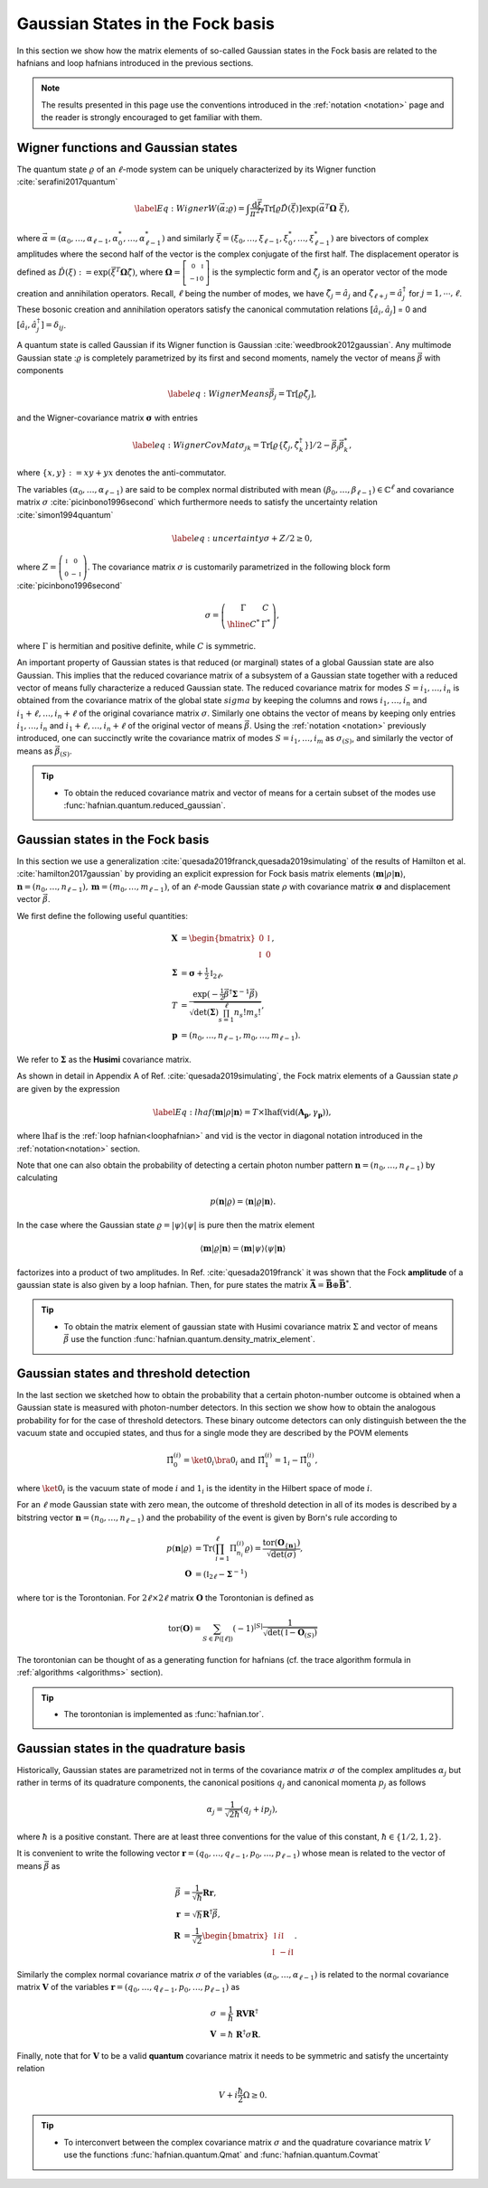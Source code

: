 .. role:: raw-latex(raw)
   :format: latex

.. role:: html(raw)
   :format: html
.. _gbs:


Gaussian States in the Fock basis
=================================
.. sectionauthor:: Nicolás Quesada <nicolas@xanadu.ai>

In this section we show how the matrix elements of so-called Gaussian states in the Fock basis are related to the hafnians and loop hafnians introduced in the previous sections.

.. note:: The results presented in this page use the conventions introduced in the :ref:`notation <notation>` page and the reader is strongly encouraged to get familiar with them.

Wigner functions and Gaussian states
************************************
The quantum state :math:`\varrho` of an :math:`\ell`-mode system can be uniquely characterized by its Wigner function :cite:`serafini2017quantum`

.. math::
	\label{Eq: Wigner}
	W(\vec \alpha; \varrho) = \int \frac{\text{d}\vec \xi}{\pi^{2\ell}} \text{Tr}[\varrho \hat D(\vec \xi)] \exp\left(\vec \alpha^T \mathbf{\Omega} \  \vec \xi\right),

where :math:`\vec \alpha = (\alpha_0,\ldots, \alpha_{\ell-1},\alpha_0^*,\ldots, \alpha_{\ell-1}^*)` and similarly :math:`\vec \xi = (\xi_0,\ldots, \xi_{\ell-1},\xi_0^*,\ldots, \xi_{\ell-1}^*)` are bivectors of complex amplitudes where the second half of the vector is the complex conjugate of the first half. The displacement operator is defined as :math:`\hat D(\xi):=\exp(\vec{\xi}^T \mathbf{\Omega} \hat \zeta)`, where :math:`\mathbf{\Omega}= \left[   \begin{smallmatrix} 	0 &  \mathbb{I} \\ 	-\mathbb{I} & 0  \end{smallmatrix} \right]` is the symplectic form and :math:`\hat\zeta_j` is an operator vector of the mode creation and annihilation operators. Recall,  :math:`\ell` being the number of modes, we have :math:`\hat\zeta_j=\hat a_j` and :math:`\hat \zeta_{\ell+j}=\hat a_j^\dagger` for  :math:`j=1,\cdots,\ell`.
These bosonic creation and annihilation operators satisfy the canonical commutation relations :math:`[\hat a_i, \hat a_j]` = 0 and :math:`[\hat a_i, \hat a_j^\dagger] = \delta_{ij}`.

A quantum state is called Gaussian if its Wigner function is Gaussian :cite:`weedbrook2012gaussian`. Any multimode Gaussian state ::math:`\varrho` is completely parametrized by its first and second moments, namely the  vector of  means :math:`\vec{\beta}` with components

.. math:: \label{eq:WignerMeans}
	\vec \beta_j = \text{Tr}[\varrho\hat\zeta_j],

and the Wigner-covariance matrix :math:`\mathbf{\sigma}` with entries

.. math:: \label{eq:WignerCovMat}
	\sigma_{jk} = \text{Tr}[\varrho \{\hat{\zeta}_j,\hat{\zeta}_k^\dagger \}]/2 - \vec \beta_j \vec \beta_k^*,

where :math:`\{x,y\} := xy +yx` denotes the anti-commutator.

The variables :math:`(\alpha_0,\ldots,\alpha_{\ell-1})` are said to be complex normal distributed with mean :math:`(\beta_0,\ldots,\beta_{\ell-1})   \in \mathbb{C}^{\ell}` and covariance matrix :math:`{\sigma}`  :cite:`picinbono1996second` which furthermore needs to satisfy the uncertainty relation :cite:`simon1994quantum`

.. math:: \label{eq:uncertainty}
	{\sigma} + {Z}/2 \geq 0,

where :math:`{Z} = \left( \begin{smallmatrix} \mathbb{I} & 0\\ 0& -\mathbb{I} \end{smallmatrix} \right)`. The covariance matrix :math:`\sigma` is customarily parametrized in the following block form :cite:`picinbono1996second`

.. math:: \sigma = \left(\begin{array}{c|c}
	\Gamma & C \\
	\hline
	C^* & \Gamma^*
	\end{array} \right),

where :math:`\Gamma` is hermitian and positive definite, while :math:`C` is symmetric.


An important property of Gaussian states is that reduced (or marginal) states of a global Gaussian state are also Gaussian. This implies that the reduced covariance matrix of a subsystem of a Gaussian state together with a reduced vector of means fully characterize a reduced Gaussian state. The reduced covariance matrix for modes :math:`S = i_1,\ldots,i_n` is obtained from the covariance matrix of the global state :math:`sigma` by keeping the columns and rows  :math:`i_1,\ldots,i_n` and :math:`i_1+\ell,\ldots,i_n+\ell` of the original covariance matrix :math:`\sigma`. Similarly one obtains the vector of means by keeping only entries :math:`i_1,\ldots,i_n` and :math:`i_1+\ell,\ldots,i_n+\ell` of the original vector of means :math:`\vec \beta`. Using the :ref:`notation <notation>` previously introduced, one can succinctly write the covariance matrix of modes :math:`S=i_1,\ldots,i_m` as :math:`\sigma_{(S)}`, and similarly the vector of means as :math:`\vec{\beta}_{(S)}`.

.. tip::

   * To obtain the reduced covariance matrix and vector of means for a certain subset of the modes use :func:`hafnian.quantum.reduced_gaussian`.




Gaussian states in the Fock basis
*********************************
In this section we use a generalization :cite:`quesada2019franck,quesada2019simulating` of the results of Hamilton et al. :cite:`hamilton2017gaussian` by providing an explicit expression for Fock basis matrix elements :math:`\langle \mathbf{m} | \rho | \mathbf{n} \rangle`, :math:`\mathbf{n} = (n_0,\ldots, n_{\ell-1}), \mathbf{m} = (m_0,\ldots, m_{\ell-1})`, of an :math:`\ell`-mode Gaussian state :math:`\rho` with covariance matrix :math:`\mathbf{\sigma}` and displacement vector :math:`\vec \beta`.

We first define the following useful quantities:

.. math:: \mathbf{X} &=  \begin{bmatrix}
		0 &  \mathbb{I} \\
		\mathbb{I} & 0
		\end{bmatrix} , \\
	\mathbf{\Sigma} &= \mathbf{\sigma} +\tfrac{1}{2} \mathbb{I}_{2\ell},\\
	T &=\frac{\exp\left(-\tfrac{1}{2} \vec \beta^\dagger \mathbf{\Sigma}^{-1} \vec \beta \right)}{ \sqrt{\text{det}(\mathbf{\Sigma}) \prod_{s=1}^\ell n_s! m_s!}},\\
	\mathbf{p} &= (n_0,\ldots,n_{\ell-1},m_0,\ldots,m_{\ell-1}).

We refer to :math:`\mathbf{\Sigma}` as the **Husimi** covariance matrix.

As shown in detail in  Appendix A of Ref. :cite:`quesada2019simulating`, the Fock matrix elements of a Gaussian state :math:`\rho` are given by the expression

.. math:: \label{Eq: lhaf}
	\langle \mathbf{m} | \rho | \mathbf{n} \rangle  = T \times  \text{lhaf}( \text{vid}(\mathbf{A}_{\mathbf{p}}, \gamma_{ \mathbf{p}}) ),

where :math:`\text{lhaf}` is the :ref:`loop hafnian<loophafnian>` and :math:`\text{vid}` is the vector in diagonal notation introduced in the :ref:`notation<notation>` section.


Note that one can also obtain the probability of detecting a certain photon number pattern :math:`\mathbf{n} = (n_0,\ldots,n_{\ell-1})` by calculating

.. math:: p(\mathbf{n}|\varrho) = \langle \mathbf{n} | \varrho | \mathbf{n} \rangle.



In the case where the Gaussian state :math:`\varrho = |\psi \rangle \langle \psi|` is pure then the matrix element

.. math:: \langle \mathbf{m} | \varrho | \mathbf{n} \rangle = \langle \mathbf{m} | \psi \rangle \langle \psi| \mathbf{n} \rangle

factorizes into a product of two amplitudes. In Ref. :cite:`quesada2019franck` it was shown that the Fock **amplitude** of a gaussian state is also given by a loop hafnian. Then, for pure states the matrix :math:`\mathbf{\bar{A}} = \mathbf{\bar{B}} \oplus \mathbf{\bar{B}}^*`.


.. tip::

   * To obtain the matrix element of gaussian state with Husimi covariance matrix :math:`\Sigma` and vector of means :math:`\vec \beta` use the function :func:`hafnian.quantum.density_matrix_element`.



Gaussian states and threshold detection
***************************************
In the last section we sketched how to obtain the probability that a certain photon-number outcome is obtained when a Gaussian state is measured with photon-number detectors. In this section we show how to obtain the analogous probability for for the case of threshold detectors. These binary outcome detectors can only distinguish between the the vacuum state and occupied states, and thus for a single mode they are described by the POVM elements

.. math::
	\hat{\Pi}_0^{(i)} = \ket{0_i} \bra{0_i} \text{ and } \hat{\Pi}_1^{(i)} = 1_i - \hat{\Pi}_0^{(i)},

where :math:`\ket{0_i}` is the vacuum state of mode :math:`i` and :math:`1_i` is the identity in the Hilbert space of mode :math:`i`.

For an :math:`\ell` mode Gaussian state with zero mean, the outcome of threshold detection in all of its modes is described by a bitstring vector :math:`\mathbf{n} = (n_0,\ldots,n_{\ell-1})` and the probability of the event is given by Born's rule according to

.. math::
	p(\mathbf{n}|\varrho) &= \text{Tr} \left( \prod_{i=1}^{\ell} \Pi_{n_i}^{(i)} \varrho  \right) = \frac{\text{tor} \left(\mathbf{O}_{\{ \mathbf{n}\}} \right)}{\sqrt{\text{det}(\sigma)}}, \\
	\mathbf{O} &= 	\left(\mathbb{I}_{2\ell} - \mathbf{\Sigma}^{-1} \right)

where :math:`\text{tor}` is the Torontonian. For :math:`2 \ell \times 2 \ell` matrix :math:`\mathbf{O}` the Torontonian is defined as

.. math::
	\text{tor}(\mathbf{O}) = \sum_{S \in P([\ell])} (-1)^{|S|} \frac{1}{\sqrt{\det\left(\mathbb{I} - \mathbf{O}_{(S)}\right)}}

The torontonian can be thought of as a generating function for hafnians (cf. the trace algorithm formula in :ref:`algorithms <algorithms>` section).

.. tip::

   * The torontonian is implemented as :func:`hafnian.tor`.



Gaussian states in the quadrature basis
***************************************

Historically, Gaussian states are parametrized not in terms of the covariance matrix :math:`\sigma` of the complex amplitudes :math:`\alpha_j` but rather in terms of its quadrature components, the canonical positions :math:`q_j` and canonical momenta :math:`p_j` as follows

.. math::
	\alpha_j = \frac{1}{\sqrt{2 \hbar}} \left( q_j+ i p_j \right),

where :math:`\hbar` is a positive constant. There are at least three conventions for the value of this constant, :math:`\hbar \in \{1/2,1,2 \}`.

It is convenient to write the following vector :math:`\mathbf{r} = (q_0,\ldots,q_{\ell-1},p_0,\ldots,p_{\ell-1})` whose mean is related to the vector of means :math:`\vec \beta` as

.. math::
	\vec \beta &= \frac{1}{\sqrt{\hbar}}\mathbf{R} \mathbf{r}, \\
	\mathbf{r} &= \sqrt{\hbar} \mathbf{R}^\dagger \vec \beta, \\
	\mathbf{R} &= \frac{1}{\sqrt{2}}\begin{bmatrix}
		\mathbb{I} & i \mathbb{I}  \\
		\mathbb{I} & -i \mathbb{I}
		\end{bmatrix}.

Similarly the complex normal covariance matrix :math:`\sigma` of the variables :math:`(\alpha_0,\ldots,\alpha_{\ell-1})` is related to the normal covariance matrix :math:`\mathbf{V}` of the variables :math:`\mathbf{r} = (q_0,\ldots,q_{\ell-1},p_0,\ldots,p_{\ell-1})` as

.. math::
	\sigma &= \frac{1}{\hbar} \ \mathbf{R} \mathbf{V} \mathbf{R}^\dagger \\
	\mathbf{V} &= {\hbar} \ \mathbf{R}^\dagger \sigma \mathbf{R}.

Finally, note that for :math:`\mathbf{V}` to be a valid **quantum** covariance matrix it needs to be symmetric and satisfy the uncertainty relation

.. math::
	V + i \frac{\hbar}{2} \Omega \geq 0.

.. tip::

   * To interconvert between the complex covariance matrix :math:`\sigma` and the quadrature covariance matrix :math:`V` use the functions :func:`hafnian.quantum.Qmat` and :func:`hafnian.quantum.Covmat`